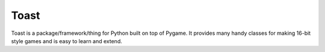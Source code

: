 ===========
Toast
===========

Toast is a package/framework/thing for Python built on top of Pygame. It provides many handy classes for making 16-bit style games and is easy to learn and extend.